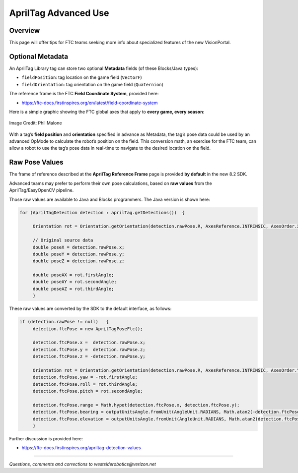 AprilTag Advanced Use
=====================

Overview
--------

This page will offer tips for FTC teams seeking more info about
specialized features of the new VisionPortal.

Optional Metadata
-----------------

An AprilTag Library tag can store two optional **Metadata** fields (of
these Blocks/Java types): 

- ``fieldPosition``: tag location on the game field (``VectorF``) 
- ``fieldOrientation``: tag orientation on the game field (``Quaternion``)

The reference frame is the FTC **Field Coordinate System**, provided here:

- https://ftc-docs.firstinspires.org/en/latest/field-coordinate-system

Here is a simple graphic showing the FTC global axes that apply to
**every game, every season**:

.. figure:: images/FTC-Global-Coordinates.png
   :width: 75%
   :align: center
   :alt: Field Coordinates

   Image Credit: Phil Malone

With a tag’s **field position** and **orientation** specified in advance
as Metadata, the tag’s pose data could be used by an advanced OpMode to
calculate the robot’s position on the field. This conversion math, an
exercise for the FTC team, can allow a robot to use the tag’s pose data
in real-time to navigate to the desired location on the field.

Raw Pose Values
---------------

The frame of reference described at the **AprilTag Reference Frame**
page is provided **by default** in the new 8.2 SDK.

Advanced teams may prefer to perform their own pose calculations, based
on **raw values** from the AprilTag/EasyOpenCV pipeline.

Those raw values are available to Java and Blocks programmers. The Java
version is shown here:

.. code:: java

   for (AprilTagDetection detection : aprilTag.getDetections())  {

        Orientation rot = Orientation.getOrientation(detection.rawPose.R, AxesReference.INTRINSIC, AxesOrder.XYZ, AngleUnit.DEGREES);

        // Original source data
        double poseX = detection.rawPose.x;
        double poseY = detection.rawPose.y;
        double poseZ = detection.rawPose.z;

        double poseAX = rot.firstAngle;
        double poseAY = rot.secondAngle;
        double poseAZ = rot.thirdAngle;
        }

These raw values are converted by the SDK to the default interface, as
follows:

.. code:: java

   if (detection.rawPose != null)   {
        detection.ftcPose = new AprilTagPoseFtc();

        detection.ftcPose.x =  detection.rawPose.x;
        detection.ftcPose.y =  detection.rawPose.z;
        detection.ftcPose.z = -detection.rawPose.y;

        Orientation rot = Orientation.getOrientation(detection.rawPose.R, AxesReference.INTRINSIC, AxesOrder.YXZ, outputUnitsAngle);
        detection.ftcPose.yaw = -rot.firstAngle;
        detection.ftcPose.roll = rot.thirdAngle;
        detection.ftcPose.pitch = rot.secondAngle;

        detection.ftcPose.range = Math.hypot(detection.ftcPose.x, detection.ftcPose.y);
        detection.ftcPose.bearing = outputUnitsAngle.fromUnit(AngleUnit.RADIANS, Math.atan2(-detection.ftcPose.x, detection.ftcPose.y));
        detection.ftcPose.elevation = outputUnitsAngle.fromUnit(AngleUnit.RADIANS, Math.atan2(detection.ftcPose.z, detection.ftcPose.y));
        }

Further discussion is provided here:

- https://ftc-docs.firstinspires.org/apriltag-detection-values

====

*Questions, comments and corrections to westsiderobotics@verizon.net*

